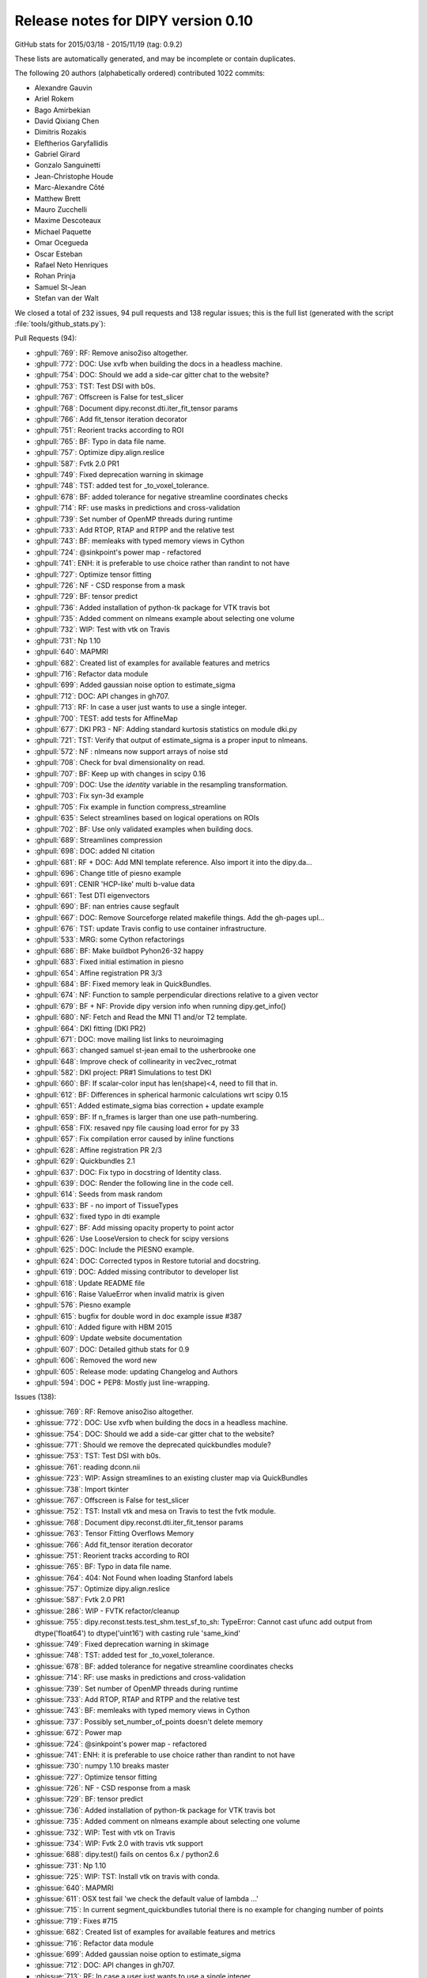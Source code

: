 .. _release0.10:

====================================
 Release notes for DIPY version 0.10
====================================

GitHub stats for 2015/03/18 - 2015/11/19 (tag: 0.9.2)

These lists are automatically generated, and may be incomplete or contain duplicates.

The following 20 authors (alphabetically ordered) contributed 1022 commits:

* Alexandre Gauvin
* Ariel Rokem
* Bago Amirbekian
* David Qixiang Chen
* Dimitris Rozakis
* Eleftherios Garyfallidis
* Gabriel Girard
* Gonzalo Sanguinetti
* Jean-Christophe Houde
* Marc-Alexandre Côté
* Matthew Brett
* Mauro Zucchelli
* Maxime Descoteaux
* Michael Paquette
* Omar Ocegueda
* Oscar Esteban
* Rafael Neto Henriques
* Rohan Prinja
* Samuel St-Jean
* Stefan van der Walt


We closed a total of 232 issues, 94 pull requests and 138 regular issues;
this is the full list (generated with the script
:file:`tools/github_stats.py`):

Pull Requests (94):

* :ghpull:`769`: RF: Remove aniso2iso altogether.
* :ghpull:`772`: DOC: Use xvfb when building the docs in a headless machine.
* :ghpull:`754`: DOC: Should we add a side-car gitter chat to the website?
* :ghpull:`753`: TST: Test DSI with b0s.
* :ghpull:`767`: Offscreen is False for test_slicer
* :ghpull:`768`: Document dipy.reconst.dti.iter_fit_tensor params
* :ghpull:`766`: Add fit_tensor iteration decorator
* :ghpull:`751`: Reorient tracks according to ROI
* :ghpull:`765`: BF: Typo in data file name.
* :ghpull:`757`: Optimize dipy.align.reslice
* :ghpull:`587`: Fvtk 2.0 PR1
* :ghpull:`749`: Fixed deprecation warning in skimage
* :ghpull:`748`: TST: added test for _to_voxel_tolerance.
* :ghpull:`678`: BF: added tolerance for negative streamline coordinates checks
* :ghpull:`714`: RF: use masks in predictions and cross-validation
* :ghpull:`739`: Set number of OpenMP threads during runtime
* :ghpull:`733`: Add RTOP, RTAP and RTPP and the relative test
* :ghpull:`743`: BF: memleaks with typed memory views in Cython
* :ghpull:`724`: @sinkpoint's power map - refactored
* :ghpull:`741`: ENH: it is preferable to use choice rather than randint to not have
* :ghpull:`727`: Optimize tensor fitting
* :ghpull:`726`: NF - CSD response from a mask
* :ghpull:`729`: BF: tensor predict
* :ghpull:`736`: Added installation of python-tk package for VTK travis bot
* :ghpull:`735`: Added comment on nlmeans example about selecting one volume
* :ghpull:`732`: WIP: Test with vtk on Travis
* :ghpull:`731`: Np 1.10
* :ghpull:`640`: MAPMRI
* :ghpull:`682`: Created list of examples for available features and metrics
* :ghpull:`716`: Refactor data module
* :ghpull:`699`: Added gaussian noise option to estimate_sigma
* :ghpull:`712`: DOC: API changes in gh707.
* :ghpull:`713`: RF: In case a user just wants to use a single integer.
* :ghpull:`700`: TEST: add tests for AffineMap
* :ghpull:`677`: DKI PR3 - NF: Adding standard kurtosis statistics on module dki.py
* :ghpull:`721`: TST: Verify that output of estimate_sigma is a proper input to nlmeans.
* :ghpull:`572`: NF : nlmeans now support arrays of noise std
* :ghpull:`708`: Check for bval dimensionality on read.
* :ghpull:`707`: BF: Keep up with changes in scipy 0.16
* :ghpull:`709`: DOC: Use the `identity` variable in the resampling transformation.
* :ghpull:`703`: Fix syn-3d example
* :ghpull:`705`: Fix example in function compress_streamline
* :ghpull:`635`: Select streamlines based on logical operations on ROIs
* :ghpull:`702`: BF: Use only validated examples when building docs.
* :ghpull:`689`: Streamlines compression
* :ghpull:`698`: DOC: added NI citation
* :ghpull:`681`: RF + DOC: Add MNI template reference. Also import it into the dipy.da…
* :ghpull:`696`: Change title of piesno example
* :ghpull:`691`: CENIR 'HCP-like' multi b-value data
* :ghpull:`661`: Test DTI eigenvectors
* :ghpull:`690`: BF: nan entries cause segfault
* :ghpull:`667`: DOC: Remove Sourceforge related makefile things. Add the gh-pages upl…
* :ghpull:`676`: TST: update Travis config to use container infrastructure.
* :ghpull:`533`: MRG: some Cython refactorings
* :ghpull:`686`: BF: Make buildbot Pyhon26-32 happy
* :ghpull:`683`: Fixed initial estimation in piesno
* :ghpull:`654`: Affine registration PR 3/3
* :ghpull:`684`: BF: Fixed memory leak in QuickBundles.
* :ghpull:`674`: NF: Function to sample perpendicular directions relative to a given vector
* :ghpull:`679`: BF + NF: Provide dipy version info when running dipy.get_info()
* :ghpull:`680`: NF: Fetch and Read the MNI T1 and/or T2 template.
* :ghpull:`664`: DKI fitting (DKI PR2)
* :ghpull:`671`: DOC: move mailing list links to neuroimaging
* :ghpull:`663`: changed samuel st-jean email to the usherbrooke one
* :ghpull:`648`: Improve check of collinearity in vec2vec_rotmat
* :ghpull:`582`: DKI project: PR#1 Simulations to test DKI
* :ghpull:`660`: BF: If scalar-color input has len(shape)<4, need to fill that in.
* :ghpull:`612`: BF: Differences in spherical harmonic calculations wrt scipy 0.15
* :ghpull:`651`: Added estimate_sigma bias correction + update example
* :ghpull:`659`: BF: If n_frames is larger than one use path-numbering.
* :ghpull:`658`: FIX: resaved npy file causing load error for py 33
* :ghpull:`657`: Fix compilation error caused by inline functions
* :ghpull:`628`: Affine registration PR 2/3
* :ghpull:`629`: Quickbundles 2.1
* :ghpull:`637`: DOC: Fix typo in docstring of Identity class.
* :ghpull:`639`: DOC: Render the following line in the code cell.
* :ghpull:`614`: Seeds from mask random
* :ghpull:`633`: BF - no import of TissueTypes
* :ghpull:`632`: fixed typo in dti example
* :ghpull:`627`: BF: Add missing opacity property to point actor
* :ghpull:`626`: Use LooseVersion to check for scipy versions
* :ghpull:`625`: DOC: Include the PIESNO example.
* :ghpull:`624`: DOC: Corrected typos in Restore tutorial and docstring.
* :ghpull:`619`: DOC: Added missing contributor to developer list
* :ghpull:`618`: Update README file
* :ghpull:`616`: Raise ValueError when invalid matrix is given
* :ghpull:`576`: Piesno example
* :ghpull:`615`: bugfix for double word in doc example issue #387
* :ghpull:`610`: Added figure with HBM 2015
* :ghpull:`609`: Update website documentation
* :ghpull:`607`: DOC: Detailed github stats for 0.9
* :ghpull:`606`: Removed the word new
* :ghpull:`605`: Release mode: updating Changelog and Authors
* :ghpull:`594`: DOC + PEP8: Mostly just line-wrapping.

Issues (138):

* :ghissue:`769`: RF: Remove aniso2iso altogether.
* :ghissue:`772`: DOC: Use xvfb when building the docs in a headless machine.
* :ghissue:`754`: DOC: Should we add a side-car gitter chat to the website?
* :ghissue:`771`: Should we remove the deprecated quickbundles module?
* :ghissue:`753`: TST: Test DSI with b0s.
* :ghissue:`761`: reading dconn.nii
* :ghissue:`723`: WIP: Assign streamlines to an existing cluster map via QuickBundles
* :ghissue:`738`: Import tkinter
* :ghissue:`767`: Offscreen is False for test_slicer
* :ghissue:`752`: TST: Install vtk and mesa on Travis to test the fvtk module.
* :ghissue:`768`: Document dipy.reconst.dti.iter_fit_tensor params
* :ghissue:`763`: Tensor Fitting Overflows Memory
* :ghissue:`766`: Add fit_tensor iteration decorator
* :ghissue:`751`: Reorient tracks according to ROI
* :ghissue:`765`: BF: Typo in data file name.
* :ghissue:`764`: 404: Not Found when loading Stanford labels
* :ghissue:`757`: Optimize dipy.align.reslice
* :ghissue:`587`: Fvtk 2.0 PR1
* :ghissue:`286`: WIP - FVTK refactor/cleanup
* :ghissue:`755`: dipy.reconst.tests.test_shm.test_sf_to_sh: TypeError: Cannot cast ufunc add output from dtype('float64') to dtype('uint16') with casting rule 'same_kind'
* :ghissue:`749`: Fixed deprecation warning in skimage
* :ghissue:`748`: TST: added test for _to_voxel_tolerance.
* :ghissue:`678`: BF: added tolerance for negative streamline coordinates checks
* :ghissue:`714`: RF: use masks in predictions and cross-validation
* :ghissue:`739`: Set number of OpenMP threads during runtime
* :ghissue:`733`: Add RTOP, RTAP and RTPP and the relative test
* :ghissue:`743`: BF: memleaks with typed memory views in Cython
* :ghissue:`737`: Possibly set_number_of_points doesn't delete memory
* :ghissue:`672`: Power map
* :ghissue:`724`: @sinkpoint's power map - refactored
* :ghissue:`741`: ENH: it is preferable to use choice rather than randint to not have
* :ghissue:`730`: numpy 1.10 breaks master
* :ghissue:`727`: Optimize tensor fitting
* :ghissue:`726`: NF - CSD response from a mask
* :ghissue:`729`: BF: tensor predict
* :ghissue:`736`: Added installation of python-tk package for VTK travis bot
* :ghissue:`735`: Added comment on nlmeans example about selecting one volume
* :ghissue:`732`: WIP: Test with vtk on Travis
* :ghissue:`734`: WIP: Fvtk 2.0 with travis vtk support
* :ghissue:`688`: dipy.test() fails on centos 6.x / python2.6
* :ghissue:`731`: Np 1.10
* :ghissue:`725`: WIP: TST: Install vtk on travis with conda.
* :ghissue:`640`: MAPMRI
* :ghissue:`611`: OSX test fail 'we check the default value of lambda ...'
* :ghissue:`715`: In current segment_quickbundles tutorial there is no example for changing number of points
* :ghissue:`719`: Fixes #715
* :ghissue:`682`: Created list of examples for available features and metrics
* :ghissue:`716`: Refactor data module
* :ghissue:`699`: Added gaussian noise option to estimate_sigma
* :ghissue:`712`: DOC: API changes in gh707.
* :ghissue:`713`: RF: In case a user just wants to use a single integer.
* :ghissue:`700`: TEST: add tests for AffineMap
* :ghissue:`677`: DKI PR3 - NF: Adding standard kurtosis statistics on module dki.py
* :ghissue:`721`: TST: Verify that output of estimate_sigma is a proper input to nlmeans.
* :ghissue:`693`: WIP: affine map tests
* :ghissue:`694`: Memory errors / timeouts with affine registration on Windows
* :ghissue:`572`: NF : nlmeans now support arrays of noise std
* :ghissue:`708`: Check for bval dimensionality on read.
* :ghissue:`697`: dipy.io.gradients read_bvals_bvecs does not check bvals length
* :ghissue:`707`: BF: Keep up with changes in scipy 0.16
* :ghissue:`710`: Test dipy.core.tests.test_sphere.test_interp_rbf fails fails on Travis
* :ghissue:`709`: DOC: Use the `identity` variable in the resampling transformation.
* :ghissue:`649`: ROI seeds not placed at the center of the voxels
* :ghissue:`656`: Build-bot status
* :ghissue:`701`: Changes in `syn_registration_3d` example
* :ghissue:`703`: Fix syn-3d example
* :ghissue:`705`: Fix example in function compress_streamline
* :ghissue:`704`: Buildbots failure: related to streamline compression?
* :ghissue:`635`: Select streamlines based on logical operations on ROIs
* :ghissue:`702`: BF: Use only validated examples when building docs.
* :ghissue:`689`: Streamlines compression
* :ghissue:`698`: DOC: added NI citation
* :ghissue:`621`: piesno example not rendering correctly on the website
* :ghissue:`650`: profiling hyp1f1
* :ghissue:`681`: RF + DOC: Add MNI template reference. Also import it into the dipy.da…
* :ghissue:`696`: Change title of piesno example
* :ghissue:`691`: CENIR 'HCP-like' multi b-value data
* :ghissue:`661`: Test DTI eigenvectors
* :ghissue:`690`: BF: nan entries cause segfault
* :ghissue:`667`: DOC: Remove Sourceforge related makefile things. Add the gh-pages upl…
* :ghissue:`676`: TST: update Travis config to use container infrastructure.
* :ghissue:`533`: MRG: some Cython refactorings
* :ghissue:`686`: BF: Make buildbot Pyhon26-32 happy
* :ghissue:`622`: Fast shm from scipy 0.15.0 does not work on rc version
* :ghissue:`683`: Fixed initial estimation in piesno
* :ghissue:`233`: WIP: Dki
* :ghissue:`654`: Affine registration PR 3/3
* :ghissue:`684`: BF: Fixed memory leak in QuickBundles.
* :ghissue:`674`: NF: Function to sample perpendicular directions relative to a given vector
* :ghissue:`679`: BF + NF: Provide dipy version info when running dipy.get_info()
* :ghissue:`680`: NF: Fetch and Read the MNI T1 and/or T2 template.
* :ghissue:`664`: DKI fitting (DKI PR2)
* :ghissue:`539`: WIP: BF: Catching initial fodf creation of SDT
* :ghissue:`671`: DOC: move mailing list links to neuroimaging
* :ghissue:`663`: changed samuel st-jean email to the usherbrooke one
* :ghissue:`287`: Fvtk sphere origin
* :ghissue:`648`: Improve check of collinearity in vec2vec_rotmat
* :ghissue:`582`: DKI project: PR#1 Simulations to test DKI
* :ghissue:`660`: BF: If scalar-color input has len(shape)<4, need to fill that in.
* :ghissue:`612`: BF: Differences in spherical harmonic calculations wrt scipy 0.15
* :ghissue:`651`: Added estimate_sigma bias correction + update example
* :ghissue:`659`: BF: If n_frames is larger than one use path-numbering.
* :ghissue:`652`: MAINT: work around scipy bug in sph_harm
* :ghissue:`653`: Revisit naming when Matthew is back from Cuba
* :ghissue:`658`: FIX: resaved npy file causing load error for py 33
* :ghissue:`657`: Fix compilation error caused by inline functions
* :ghissue:`655`: Development documentation instructs to remove `master`
* :ghissue:`628`: Affine registration PR 2/3
* :ghissue:`629`: Quickbundles 2.1
* :ghissue:`638`: tutorial example, code in text format
* :ghissue:`637`: DOC: Fix typo in docstring of Identity class.
* :ghissue:`639`: DOC: Render the following line in the code cell.
* :ghissue:`614`: Seeds from mask random
* :ghissue:`633`: BF - no import of TissueTypes
* :ghissue:`632`: fixed typo in dti example
* :ghissue:`630`: Possible documentation bug (?)
* :ghissue:`627`: BF: Add missing opacity property to point actor
* :ghissue:`459`: streamtubes opacity kwarg
* :ghissue:`626`: Use LooseVersion to check for scipy versions
* :ghissue:`625`: DOC: Include the PIESNO example.
* :ghissue:`623`: DOC: Include the PIESNO example in the documentation.
* :ghissue:`624`: DOC: Corrected typos in Restore tutorial and docstring.
* :ghissue:`619`: DOC: Added missing contributor to developer list
* :ghissue:`604`: Retired ARM buildbot
* :ghissue:`613`: Possible random failure in test_vector_fields.test_reorient_vector_field_2d
* :ghissue:`618`: Update README file
* :ghissue:`616`: Raise ValueError when invalid matrix is given
* :ghissue:`617`: Added build status icon to readme
* :ghissue:`576`: Piesno example
* :ghissue:`615`: bugfix for double word in doc example issue #387
* :ghissue:`600`: Use of nanmean breaks dipy for numpy < 1.8
* :ghissue:`610`: Added figure with HBM 2015
* :ghissue:`609`: Update website documentation
* :ghissue:`390`: WIP: New PIESNO example and small corrections
* :ghissue:`607`: DOC: Detailed github stats for 0.9
* :ghissue:`606`: Removed the word new
* :ghissue:`605`: Release mode: updating Changelog and Authors
* :ghissue:`594`: DOC + PEP8: Mostly just line-wrapping.

